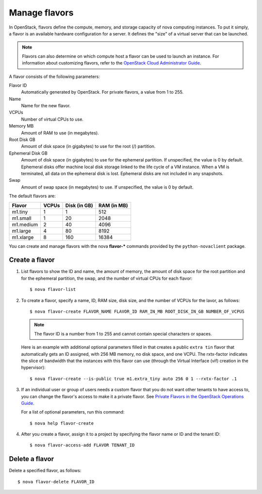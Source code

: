 .. meta::
    :scope: admin_only

==============
Manage flavors
==============

In OpenStack, flavors define the compute, memory, and
storage capacity of nova computing instances. To put it
simply, a flavor is an available hardware configuration for a
server. It defines the "size" of a virtual server
that can be launched.

.. note::
   Flavors can also determine on which compute host a flavor
   can be used to launch an instance. For information
   about customizing flavors, refer to the `OpenStack Cloud Administrator Guide
   <http://docs.openstack.org/admin-guide-cloud/content/>`_.

A flavor consists of the following parameters:

Flavor ID
  Automatically generated by OpenStack. For
  private flavors, a value from 1 to 255.

Name
  Name for the new flavor.

VCPUs
  Number of virtual CPUs to use.

Memory MB
  Amount of RAM to use (in megabytes).

Root Disk GB
  Amount of disk space (in gigabytes) to use for
  the root (/) partition.

Ephemeral Disk GB
  Amount of disk space (in gigabytes) to use for
  the ephemeral partition. If unspecified, the value
  is 0 by default.
  Ephemeral disks offer machine local disk storage
  linked to the life cycle of a VM instance. When a
  VM is terminated, all data on the ephemeral disk
  is lost. Ephemeral disks are not included in any
  snapshots.

Swap
  Amount of swap space (in megabytes) to use. If
  unspecified, the value is 0 by default.

The default flavors are:

============  =========  ===============  ===============
 Flavor         VCPUs      Disk (in GB)     RAM (in MB)
============  =========  ===============  ===============
 m1.tiny        1          1                512
 m1.small       1          20               2048
 m1.medium      2          40               4096
 m1.large       4          80               8192
 m1.xlarge      8          160              16384
============  =========  ===============  ===============

You can create and manage flavors with the nova
**flavor-*** commands provided by the ``python-novaclient``
package.

Create a flavor
~~~~~~~~~~~~~~~

#. List flavors to show the ID and name, the amount
   of memory, the amount of disk space for the root
   partition and for the ephemeral partition, the
   swap, and the number of virtual CPUs for each
   flavor::

   $ nova flavor-list

#. To create a flavor, specify a name, ID, RAM
   size, disk size, and the number of VCPUs for the
   lavor, as follows::

   $ nova flavor-create FLAVOR_NAME FLAVOR_ID RAM_IN_MB ROOT_DISK_IN_GB NUMBER_OF_VCPUS

   .. note::
      The flavor ID is a number from 1 to 255 and
      cannot contain special characters or spaces.

   Here is an example with additional optional
   parameters filled in that creates a public ``extra
   tin`` flavor that automatically gets an ID
   assigned, with 256 MB memory, no disk space, and
   one VCPU. The rxtx-factor indicates the slice of
   bandwidth that the instances with this flavor can
   use (through the Virtual Interface (vif) creation
   in the hypervisor)::

   $ nova flavor-create --is-public true m1.extra_tiny auto 256 0 1 --rxtx-factor .1

#. If an individual user or group of users needs a custom
   flavor that you do not want other tenants to have access to,
   you can change the flavor's access to make it a private flavor.
   See `Private Flavors in the OpenStack Operations Guide <http://docs.openstack.org/openstack-ops/content/private-flavors.html>`_.

   For a list of optional parameters, run this command::

   $ nova help flavor-create

#. After you create a flavor, assign it to a
   project by specifying the flavor name or ID and
   the tenant ID::

   $ nova flavor-access-add FLAVOR TENANT_ID

Delete a flavor
~~~~~~~~~~~~~~~
Delete a specified flavor, as follows::

$ nova flavor-delete FLAVOR_ID

